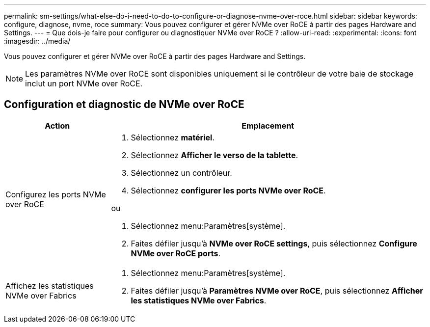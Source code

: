 ---
permalink: sm-settings/what-else-do-i-need-to-do-to-configure-or-diagnose-nvme-over-roce.html 
sidebar: sidebar 
keywords: configure, diagnose, nvme, roce 
summary: Vous pouvez configurer et gérer NVMe over RoCE à partir des pages Hardware and Settings. 
---
= Que dois-je faire pour configurer ou diagnostiquer NVMe over RoCE ?
:allow-uri-read: 
:experimental: 
:icons: font
:imagesdir: ../media/


[role="lead"]
Vous pouvez configurer et gérer NVMe over RoCE à partir des pages Hardware and Settings.

[NOTE]
====
Les paramètres NVMe over RoCE sont disponibles uniquement si le contrôleur de votre baie de stockage inclut un port NVMe over RoCE.

====


== Configuration et diagnostic de NVMe over RoCE

[cols="25h,~"]
|===
| Action | Emplacement 


 a| 
Configurez les ports NVMe over RoCE
 a| 
. Sélectionnez *matériel*.
. Sélectionnez *Afficher le verso de la tablette*.
. Sélectionnez un contrôleur.
. Sélectionnez *configurer les ports NVMe over RoCE*.


ou

. Sélectionnez menu:Paramètres[système].
. Faites défiler jusqu'à *NVMe over RoCE settings*, puis sélectionnez *Configure NVMe over RoCE ports*.




 a| 
Affichez les statistiques NVMe over Fabrics
 a| 
. Sélectionnez menu:Paramètres[système].
. Faites défiler jusqu'à *Paramètres NVMe over RoCE*, puis sélectionnez *Afficher les statistiques NVMe over Fabrics*.


|===